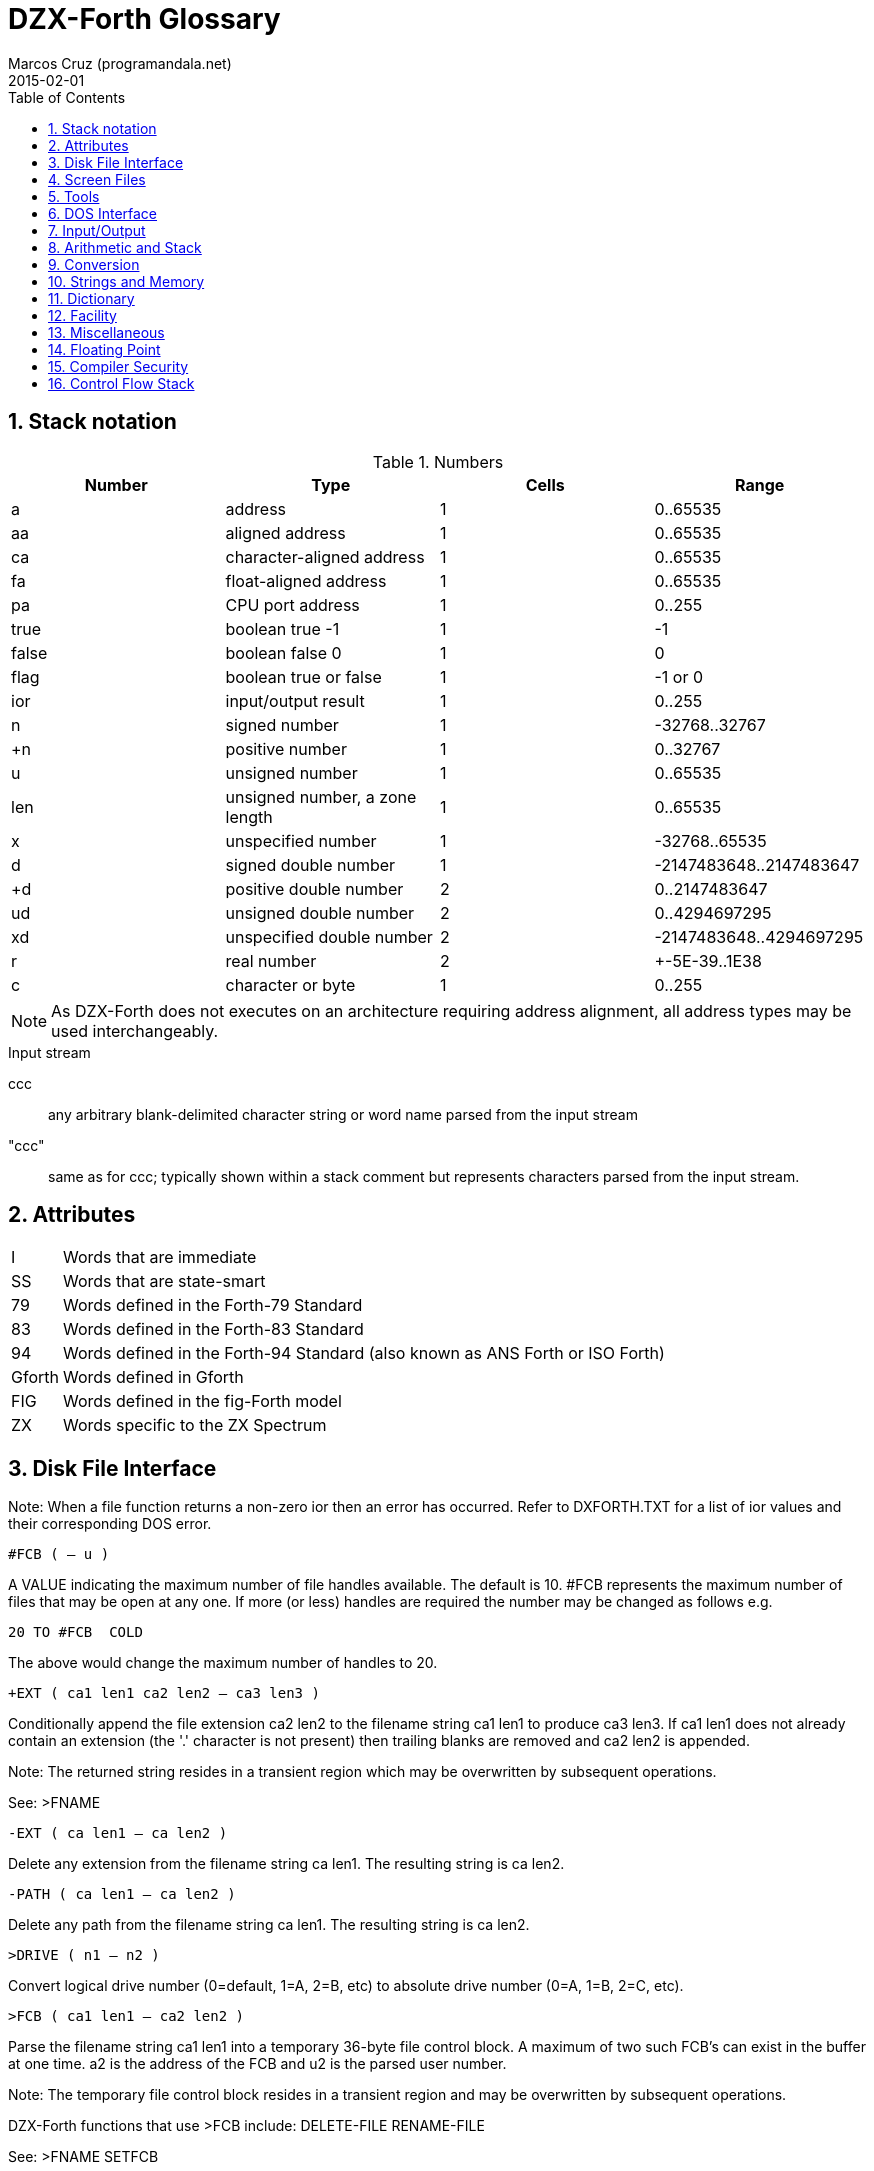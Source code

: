 = DZX-Forth Glossary
// {{{
:author: Marcos Cruz (programandala.net)
:revdate: 2015-02-01
:toc: left
:toc-placement!:
:numbered:

// /////////////////////////////////////////////////////////////
// TODO

// 2014-12-28:
//
// Mark the stack notations used in the text (aa, ca len, ca...).
// Code? Italic?.
//
// One list of words in alphabetic order with several section indexes?
// Or several sections with one alphabetical index?
//
// Cross references.
//
// Problem: The AsciiDoctor + and ++ markups are not rendered;
// backticks work.

// /////////////////////////////////////////////////////////////
// History of this document

// 2014-12-18:
//
// Copied from CP/M DX-Forth v4.09.
//
// 2014-12-28:
//
// Start convertion to Asciidoctor.  The next goal will be to combine
// this document with the Z80 source.  This way the source will be
// fully documented, and there will be no duplicated or outdated info.
// In order to build the package, a Vim program will extract the
// glossary documentation from the source and will include it into the
// main manual.
//
// Problem: not all words in this glossary are in the main source
// file, because many words are defined in Forth files (multitasking,
// tools...). This makes preferible not to embed the glossary into the
// source.
//

// /////////////////////////////////////////////////////////////
// Main

toc::[]

// }}}
== Stack notation
// {{{

.Numbers

|===
| Number    | Type                           | Cells | Range

| a         | address                        | 1     | 0..65535
| aa        | aligned address                | 1     | 0..65535
| ca        | character-aligned address      | 1     | 0..65535
| fa        | float-aligned address          | 1     | 0..65535
| pa        | CPU port address               | 1     | 0..255

| true      | boolean true -1                | 1     | -1
| false     | boolean false 0                | 1     | 0
| flag      | boolean true or false          | 1     | -1 or 0
| ior       | input/output result            | 1     | 0..255

| n         | signed number                  | 1     | -32768..32767
| +n        | positive number                | 1     | 0..32767
| u         | unsigned number                | 1     | 0..65535
| len       | unsigned number, a zone length | 1     | 0..65535
| x         | unspecified number             | 1     | -32768..65535
| d         | signed double number           | 1     | -2147483648..2147483647
| +d        | positive double number         | 2     | 0..2147483647
| ud        | unsigned double number         | 2     | 0..4294697295
| xd        | unspecified double number      | 2     | -2147483648..4294697295
| r         | real number                    | 2     | +-5E-39..1E38
| c         | character or byte              | 1     | 0..255

|===

NOTE: As DZX-Forth does not executes on an architecture requiring
address alignment, all address types may be used interchangeably.

.Input stream

ccc ::
any arbitrary blank-delimited character string or word name
parsed from the input stream

"ccc"::
same as for ccc; typically shown within a stack comment but
represents characters parsed from the input stream.

// }}}
== Attributes
// {{{

[horizontal]
I       :: Words that are immediate
SS      :: Words that are state-smart
79      :: Words defined in the Forth-79 Standard
83      :: Words defined in the Forth-83 Standard
94      :: Words defined in the Forth-94 Standard (also known as ANS Forth or ISO Forth)
Gforth  :: Words defined in Gforth
FIG     :: Words defined in the fig-Forth model
ZX      :: Words specific to the ZX Spectrum

// }}}
== Disk File Interface
// {{{

Note: When a file function returns a non-zero ior then an error has
occurred.  Refer to DXFORTH.TXT for a list of ior values and their
corresponding DOS error.

`#FCB  ( -- u )`

A VALUE indicating the maximum number of file handles available.
The default is 10.  #FCB represents the maximum number of files
that may be open at any one.  If more (or less) handles are
required the number may be changed as follows e.g.

     20 TO #FCB  COLD

The above would change the maximum number of handles to 20.

`+EXT  ( ca1 len1 ca2 len2 -- ca3 len3 )`

Conditionally append the file extension ca2 len2 to the filename
string ca1 len1 to produce ca3 len3.  If ca1 len1 does not
already contain an extension (the '.' character is not present)
then trailing blanks are removed and ca2 len2 is appended.

Note: The returned string resides in a transient region which may
be overwritten by subsequent operations.

See: >FNAME

`-EXT  ( ca len1 -- ca len2 )`

Delete any extension from the filename string ca len1.  The
resulting string is ca len2.

`-PATH  ( ca len1 -- ca len2 )`

Delete any path from the filename string ca len1.  The resulting
string is ca len2.

`>DRIVE  ( n1 -- n2 )`

Convert logical drive number (0=default, 1=A, 2=B, etc) to absolute
drive number (0=A, 1=B, 2=C, etc).

`>FCB  ( ca1 len1 -- ca2 len2 )`

Parse the filename string ca1 len1 into a temporary 36-byte file
control block.  A maximum of two such FCB's can exist in the buffer
at one time.  a2 is the address of the FCB and u2 is the parsed
user number.

Note: The temporary file control block resides in a transient
region and may be overwritten by subsequent operations.

DZX-Forth functions that use >FCB include: DELETE-FILE RENAME-FILE

See: >FNAME SETFCB

`>FNAME  ( ca1 u -- ca2 )`

Convert the string ca1 u to a 0xFF-terminated counted string
ca2 in the filename buffer.  A maximum of two filenames can
exist in the buffer at one time.  ca2 returns the counted
string, whereas ca2 + 1 returns the zero-terminated string.

Note: The returned string resides in a transient region which may
be overwritten by subsequent operations.

// DZX-Forth functions that use >FNAME or the filename buffer include:
// PATH +EXT OPEN-FILE CREATE-FILE DELETE-FILE RENAME-FILE >FCB

`>IOR  ( n -- ior )`

Convert a +3DOS error code n to a DZX-Forth I/O result code by
replacing the high-byte of n with $FE.  If n was zero then no error
is assumed and ior is zero.

`BIN  ( fam1 -- fam2 )`  I 94

Modify the file access method fam1 to additionally select a binary
- i.e. not line oriented - file access method, giving access method
fam2.  BIN has no effect under +3DOS.

`CLOSE-FILE  ( fid -- ior )`  94

If open, close the disk file associated with the current file-
handle.  If the file could not be closed, ior is non-zero.

`CREATE-FILE  ( ca len fam -- fid ior )`  94

Create and open a disk file specified by the filename ca len
using file access method fam.  Valid fam are R/W (read/write)
R/O (read-only) and W/O (write-only).

If a file with the same name already exists it will be erased.
The file-pointer is set to the start of the file.  If the file
could not be created, ior is non-zero.

`DELETE-FILE  ( ca len -- ior )`  94

Delete the disk file specified by the string ca len.  If the
file could not be deleted, ior is non-zero.

Note: DELETE-FILE must not be performed on an open file.

`FILE-POSITION  ( fid -- ud ior )`  94

Return the current position the file-pointer of the disk file
associated with the handle fid.  If an error occurs ior is
non-zero and ud is undefined.

`FILE-SIZE  ( fid -- ud ior )`  94

Return the current size in bytes of the disk file associated
with handle fid.  For CP/M this number will be a multiple of
128.  If an error occurs ior is non-zero and ud is undefined.

`GET-USER  ( -- u )`

Return the current CP/M disk user number.

`OPEN-FILE  ( ca len fam -- fid ior )`  94

Open the existing disk file specified by the filename ca len
using file access method fam.  Valid fam are R/W (read/write)
R/O (read-only) and W/O (write-only).  If the file could not be
opened, ior is non-zero.

`PATH  ( u1 -- ca len2 ior )`

Get the full directory path for disk drive u1.  If an error occurs,
ior is non-zero.  The returned string ca len2 includes the drive
letter, current user number and trailing colon.  For the currently
selected drive u1 = 0, otherwise u1 = 1 for drive A, 2 for drive B
etc.

Note: The returned string resides in a transient region which may
be overwritten by subsequent operations.

`READ-FILE  ( ca len1 fid -- u2 ior )`  94

Read u1 bytes from the disk file associated with the current file-
handle into memory starting at ca.  If ior is zero, u2 is the
number of bytes received.  If end of file is reached before any
bytes are read u2 is zero.

`READ-LINE  ( ca len1 fid -- u2 flag ior )`  94

Read a line of text from the disk file associated with file-handle
fid into memory starting at address ca.  At most u1 characters
are read.  If ior is zero and flag is true, u2 is the number
characters received not including the line terminator.  If u2 = u1
then a line terminator was not yet received.  If an end-of-text
character (1A hex) is read or the end of the file is reached
before any other character is read then flag is false.  The line
terminator may be CRLF (CP/M) or LF (UNIX).

`REPOSITION-FILE  ( ud fid -- ior )`  94

Reposition the file-pointer of the disk file associated with the
file-handle fid to position ud.  If the file is positioned outside
the file boundaries or an error occured, ior is non-zero.  If
ud = 0 the file-pointer is positioned at the start of the file.

`RENAME-FILE  ( ca1 len1 ca2 len2 -- ior )`  94

Rename the disk file specified by ca1 len1 to the new name
ca2 len2.  If the file cannot be found or the new name already
exists then ior is non-zero.  Any drive/user prefix attached to
the new name is ignored and is assumed to be the same as the old
name.

Note: RENAME-FILE must not be performed on an open file.

`RESTORE-USER  ( -- )`

Restore the disk user number previously saved by SET-USER.

See: SET-USER

`SET-FCB  ( ca1 len1 a2 -- u2 )`

Parse the filename string specified by ca1 len1 in the form

     [d:]filename[.typ]

into the File Control Block at addr2.  Leading spaces are skipped.
The filename may optionally contain a drive letter (A..P).
If a drive/user
is not specified, the current drive/user will be assumed.  The
following characters are treated as delimiters:

space tab . , : ; < = > _ control-characters

Note: Only the first 33 bytes of the File Control Block at a2
are initialized.  The parsed user number is not acted upon but
returned as u2.

`SET-USER  ( u -- )`

Set the current CP/M disk user number to u (0-15 for CP/M, 0-31
for Z-System).  The previous user number is saved.

See: RESTORE-USER

`WRITE-FILE  ( ca len fid -- ior )`  94

Write u bytes from memory starting at ca to the disk file
associated with the current file-handle.  If the disk was full
or an error occured, ior is non-zero.

`WRITE-LINE  ( ca len fid -- ior )`  94

Write a line of text ca len followed by the CP/M line terminator
(CRLF) to the disk file associated with file-handle fid.  If the
disk was full or an error occured, ior is non-zero.

`PARSE-FILENAME  ( "filename" -- ca len )`

Parse a filename string from the input stream returning ca len.
An exception occurs if the string is empty.

// }}}
== Screen Files
// {{{

In DZX-Forth several screenfiles (default is 6) may be open at any one
time.  The most recently opened file is termed the "current" file.  All
screen/block words operate on the current file.

Screen/block numbers are valid only in the range 0 to 8191.  Only one
block buffer is allocated in memory, thus BLOCK and BUFFER always return
the same physical address.

DZX-Forth also supports text source files.  See the section 'Tools' for
details.

`#SCREENS  ( -- +n )`

Return the number of screens (blocks) in the current screenfile.

`?BLOCK  ( -- )`

If the contents of BLK is non-zero reload the current block.

`B/BUF  ( -- u )`  FIG

A VALUE returning the number of bytes per block buffer.  Default
is 1024.

Note: Must be a multiple of 128 and a maximum of 1280.

`C/L  ( -- u )`  FIG

A VALUE returning the number of characters per line in a screen
block.  Default is 64.

`CLOSE  ( -- )`

Flush and close the current screenfile.  No errors are reported
with this function.

`CLOSE-ALL  ( -- )`

Perform CLOSE on all open source files beginning with the current
screenfile.  Any open text files are also closed with this
function.

`FILE?  ( -- flag )`

Return true if the current screenfile is open otherwise return
false.

`RESIZE-BLOCK-FILE  ( +n -- )`

Resize the current screenfile to +n blocks.  If n is less than the
current size, the screenfile is truncated otherwise the file is
extended and the new blocks are filled with blanks.

`LOAD-FILE  ( +n "filename[.FB]" -- )`

Save the current screenfile specification then open the specified
file and load block +n.  At completion of the load, close the file
and restore the previous file.  If the filename does not include
an extension then .FB is assumed.  Screenfiles may be nested.

Note: Read-only files cannot be opened with this function.

`LOADED  ( +n1 +n2 ca len -- )`

Save the current screenfile specification then open the file
specified by ca len and load blocks +n1 thru +n2.  At completion
close the file and restore the previous.  If the filename does not
include an extension then .FB is assumed.  Screenfiles may be
nested.

Note: Read-only files cannot be opened with this function.

`CURRENT-BLOCK-FILE  ( -- ca len )`

Return a string containing the name of the current sourcefile.
If no sourcefile is open or the input source is the console,
ca len is ambiguous.

See: FILE?

`LOADLINE  ( -- u )`

Return the current line number of the text file being INCLUDEd.
Starting line number is 1.

`OPEN-BLOCK-FILE  ( ca len fam -- ior )`

// XXX formerly 'OPEN'

Open the specified disk file according to file access method fam
as the current screenfile.  If an error occurs, ior is non-zero.
If the filename does not include an extension then .FB is
assumed.

Note: The programmer is responsible for closing or maintaining the
previous current screenfile.

See: SWAP-FILE CLOSE CLOSE-ALL

`SWAP-FILE  ( -- )`

Switch the current and 'swap' screenfiles.  SCR is preserved
across swaps.

Note: SWAP-FILE causes the current block buffer to be unassigned.
The contents of the buffer, however, are not affected.

See: FYI

`USING  ( "filename[.FB]" -- )`

Close the current screenfile.  Open or conditionally create the
specified disk file for read/write as the current screenfile.  If
the filename does not include an extension then .FB is assumed.
If the file cannot be opened/created then ABORT is performed.
SCR is set to 0.

Note: Read-only files cannot be opened with this function.
The programmer is responsible for closing or maintaining the
previous current screenfile.

See: SWAP-FILE CLOSE CLOSE-ALL


// }}}
== Tools
// {{{

Note: These words are available only after the file TOOLS.FB has been
loaded.

// XXX TODO confirm the stack notation with Forth 2012
 `(*  ( "ccc" -- )`  I

Begin a block comment.  Parse and discard text delimited by the
token *) .  If the parse area is exhausted before the delimiter
is found refill the input buffer and resume the process.

An ambiguous condition exists if the delimiter is not found and
the parse area cannot be refilled.

Note: (* is primarily intended for text files.  May be relocated
to the kernel if/when it gains greater popularity.

`-TOOLS  ( -- aa )`

A MARKER word used for deleting the tools utilities with FORGET.

Note: MARKER differs from the Forth-94 specification.

`.S  ( -- )`

Display the values on the data and floating-point stacks.

`?  ( aa -- )`

Display the single-cell value stored at aa.  Display as signed
number if base is decimal or unsigned otherwise.

`B  ( -- )`

Decrement variable SCR and list the screen.

See: L N

`DELETE  ( "filename" -- )`

Erase the specified file from disk.  DELETE must not be performed
on an open file.

`DIR  ( "filename" -- )`

List the current disk directory.  Filename if specified may
include path and wildcards.

`DUMP  ( a u -- )`

Dump u bytes of memory starting at the address addr.

`EDIT  ( | scr -- )`

Performs the same function as EDIT in the screenfile editor.  If
the editor is not resident then EDITOR.FB is first loaded.  If
scr is not given then editing begins at the position where the
last error occured.

`FYI  ( -- )`

"For Your Information".  Display information about the current
Forth environment including dictionary size, vocabularies, logged
drive and open screenfiles.

`ICLOSE  ( -- )`

Close the current text file.

INCLUDEd text files are automatically closed after loading.  If
an error occurs or loading is interrupted (e.g. QUIT was executed),
nested text files may remain open preventing external editing or
cause difficulty loading ("too many files" error message).  Should
this occur use ICLOSE or CLOSE-ALL to restore proper operation.

Note: Performing ICLOSE without a preceding INCLUDE or INCLUDED
may result in the current screenfile being closed without
flushing.

See: INCLUDE INCLUDED CLOSE-ALL

`INCLUDE  ( "filename[.FS]" -- )`

Compile the ascii text source file specified by the filename.
If a filename extension is not included then .FS is assumed.
Text files may be nested.

Note: Uses the default DTA buffer at address $80.

See: ICLOSE

`INCLUDED  ( ca len -- )`

Compile the ascii text source file specified by the filename
given by ca len.  Text files may be nested.

Note: Uses the default DTA buffer at address $80.

See: ICLOSE

`INDEX  ( +n1 +n2 -- )`  FIG

List line 0 of screens +n1 thru +n2 from the screenfile.  Line 0
typically contains a comment indicating the contents of the screen.

See: QX

`L  ( -- )`

List the screen specified by variable SCR.

See: N B

`N  ( -- )`

Increment variable SCR and list the screen.

See: L B

`QX  ( +n -- )`

Quick index.  Starting with screen +n, list line 0 of 60 sequential
screens from the screenfile.  Line 0 typically contains a comment
indicating the contents of the screen.

See: INDEX

`RENAME  ( "oldfile" "newfile" -- )`

Rename the specified disk file with a new name.  RENAME must not
be performed on an open file.

`SHOW  ( +n1 +n2 -- )`

List screens +n1 through +n2 from the screenfile to the printer,
formatted 3 screens to the page.  A form-feed character (0C hex) is
output at the end of each page.

`VOCS  ( -- )`

List all vocabularies beginning with the most recent.

`WORDS  ( -- )`

Lists the names of Forth words in the first search wordlist
beginning with the most recent.  Immediate words are preceded with
a '#' character and system words with a '|' character.  fig-Forth
equivalent is VLIST.

`WORDS-LIKE  ( "pattern" -- )`

As for WORDS but takes a blank delimited string from the input
stream.  Only word names that include the specified string are
listed.


// }}}
== DOS Interface
// {{{

`CMDTAIL  ( -- ca len )`

Return the string representing the command tail entered at the DOS
prompt when the program was first initiated.  Leading and trailing
blanks are stripped.

Note: The returned string resides in a transient region which may
be overwritten by subsequent operations.

`BDOS  ( DE u -- A )`

Perform CP/M BDOS call number u.  DE is the value passed to the
DE register.  Return the contents of the A register.

See: FDOS

`BIOS  ( BC u -- A )`

Perform CP/M BIOS call number u.  BC is the value passed to the
BC register.  Return the contents of the A register.

Note: CP/M 3 compatible.

`BIOSHL  ( DE BC u -- HL )`

Perform CP/M BIOS call number u.  DE and BC are the values passed
to the DE and BC registers respectively.  Return the contents of
the HL register.

Note: CP/M 3 compatible.

`DOSVER  ( -- H L )`

Return DOS version number.  H = 00h for CP/M, L = BDOS version
number in hexadecimal.

`FDOS  ( DE u -- HL A )`

Perform CP/M BDOS call number u.  DE is the value passed to the
DE register.  Return the contents of the HL and A registers.

See: BDOS

`PC@  ( pa -- u )`

Perform the 8080 IN instruction on port address pa and return
the value u.  The upper 8 bits of u is set to zero.  Fig-Forth
equivalent is P@.

`PC!  ( u pa -- )`

Perform the 8080 OUT instruction sending the lower 8 bits of u to
port address p-addr.  Fig-Forth equivalent is P!

`ZENV  ( -- a | false )`

Return the Z-System external Environment Descriptor address.
If Z-System is not present return false.


// }}}
== Input/Output
// {{{

`(D.)  ( d -- ca len )`

Convert the signed double number d to a string ca len.
Primitive for D.

Note: The returned string resides in a transient region which may
be overwritten by subsequent operations.

`.  ( x -- )`

Remove single number x from the stack.  If BASE is decimal display
x as a signed number, or unsigned otherwise.

`CONSOLE  ( -- )`

Redirect EMIT to the console screen.

`KEY  ( -- char )`  94

Receive the next character from the console.

`KEY?  ( -- flag )`  94

Return true if a console key has been pressed.  KEY is subsequently
used to retrieve the character.  fig-Forth equivalent is ?TERMINAL.

`PRINTER  ( -- )`

Redirect EMIT to the printer.

`OUT  ( -- aa )`  FIG

A USER variable that contains the number of characters output by
EMIT or TYPE since the last CR.


// }}}
== Arithmetic and Stack
// {{{

`-ROLL  ( xu ... x1 x0 u -- x0 xu ... x1 )`

Remove u.  Rotate xu ... x1 to the top of the stack pushing x0 to
the position vacated by xu.  The reverse of ROLL.

`-ROT  ( x1 x2 x3 -- x3 x1 x2 )`

Rotate the top stack item to the third position.  The reverse of
ROT.

`2+  ( x1 -- x2 )`  FIG 83

Add two (2) to n1|u1 giving the sum n2|u2.

`2-  ( x1 -- x2 )`  83

Subtract two (2) to n1|u1 giving the sum n2|u2.

`2NIP  ( x1 x2 x3 x4 -- x3 x4 )`

Drop cell pair x1 x2 from the stack leaving x3 x4.

`><  ( x1 -- x2 )`

Swap the high order byte (bits 8-15) with the low order byte
(bits 0-7) of x1.

`FM/MOD  ( d n1 -- n2 n3 )`  94

Divide double number d by single n1, giving the floored quotient
n3 and the remainder n2.

`LOHI  ( x -- lo hi )`

Split a 16-bit number.  Lo is the low byte of x.  Hi is the high
byte of x.

`LO|HI  ( lo hi -- x )`

Form a 16-bit number.  Lo is the low byte of x.  Hi is the high
byte of x.

`LSHIFT  ( x1 u -- x2 )`  94

Perform a logical left shift of u bit-places on x1 giving x2.
Put zero into the least significant bits vacated by the shift.

`M*  ( n1 n2 -- d )`  94

Multiply n1 by n2 giving the double result d.

`M*/  ( d1 n1 +n2 -- d2 )`  94

Multiply double number d1 by single n1 producing the triple
length intermediate result t.  Divide t by +n2 giving the
double quotient d2.

`M+  ( d1 n -- d2 )`  94

Add single length number n to double d1, giving the sum d2.

`NIP  ( x1 x2 -- x2 )`  94

Drop the first item below the top of stack.

`NOT  ( x -- flag )`   79

Reverse the boolean value of x.  Functionally equivalent to: 0= .

Note: Do not confuse this function with FORTH-83 NOT which behaved
as INVERT.

`RSHIFT  ( x1 u -- x2 )`  94

Perform a logical right shift of u bit-places on x1 giving x2.
Put zero into the most significant bits vacated by the shift.

`SM/REM  ( d n1 -- n2 n3 )`  94

Divide d by n1, giving the single-cell remainder n2 and the single-
cell symmetric quotient n3.  An ambiguous condition exists if n1 is
zero.

`TUCK  ( x1 x2 -- x2 x1 x2 )`  94

Copy the first (top) stack item below the second stack item.

`U2/  ( x1 -- x2 )`

x2 is the result of shifting x1 one bit toward the least-significant
bit, leaving the most-significant bit zero.

Equivalent to: `1 RSHIFT`

`UMAX  ( u1 u2 -- u1 | u2 )`

Return the greater of two unsigned numbers.

`UMIN  ( u1 u2 -- u1 | u2 )`

Return the lesser of two unsigned numbers.


// }}}
== Conversion
// {{{

`DPL  ( -- aa )`  83

A USER variable containing the number of places to the right of
the decimal point following number input conversion.

In DZX-Forth DPL is incremented for each character successfully
converted by >NUMBER.  Applications may use this feature to create
custom number conversion routines.

See: NUMBER?

`NUMBER?  ( ca len -- d true | false )`

Convert the case-insensitive string ca len to a double number
according to the current base.  If successful, return double
number d and a true flag.  A leading '-' character signifies a
negative number.  If a punctuation character '.' occurs at the
end of the string then DPL is 0 otherwise it is -1.  If conversion
is unsuccessful or the string was empty or contained blanks then a
false flag is returned and DPL is meaningless.

See: DPL

`TOUPPER  ( c1 -- c2 )`

Convert the character c1 to its uppercase equivalent c2.

`TOLOWER  ( c1 -- c2 )`

Convert the character c1 to its uppercase equivalent c2.


`UPPER  ( ca len -- )`

Convert the character string ca len to uppercase.

`LOWER  ( ca len -- )`

Convert the character string ca len to uppercase.

// }}}
== Strings and Memory
// {{{

`+STRING  ( ca1 len1 ca2 len2 -- ca2 len3 )`

Append the string ca1 len1 to the end of string ca2 len2
returning the resulting string ca2 len3.  It is the programmer's
responsibility to ensure sufficient room is available at ca2
to hold both strings.

`,"  ( "ccc<">" -- )`

Parse the character string delimited by '"' and compile as a
counted string at HERE.  The delimiter character may be included
in the string by entering it twice.

See: PARSE$

`/STRING  ( ca1 len1 n -- ca2 len2 )`  94

Truncate the string ca1 len1 by n characters.  The resulting
string ca2 len2 begins at ca1+n and has a length u1-n.
n may be negative.

// XXX OLD
// XXX TODO adapt, or write a similar system
`CAPS  ( -- )`

Causes the next occurrence of COMPARE or SEARCH to be performed as
if all characters in the source and destination strings were
uppercase.  Used in the form:

         ( ca1 len1 ca2 len2 ) CAPS COMPARE
         ( ca1 len1 ca2 len2 ) CAPS SEARCH

Note: The effect of CAPS is temporary.  It is automatically reset
by COMPARE SEARCH COLD, or when an error occurs and QUIT is
executed.

`CELL-  ( aa1 -- aa2 )`

Subtract the size in address units of a cell to aa1, giving
aa2.

`COMPARE  ( ca1 len1 ca2 len2 -- -1 | 0 | 1 )`  94

Compare string ca1 len1 with string ca2 len2.  Return 0 if
match, -1 if ca1 len1 is less than ca2 len2 or 1 if greater.

See: CAPS

`CTOGGLE  ( x ca -- )`

Exclusive-or the byte stored at ca with x.

`MOVE  ( aa1 aa2 u -- )`  94

Move u bytes from aa1 to aa2 without overlap.

`OFF  ( aa -- )`

Clear all bits of the cell at aa.

Equivalent to: `0 aa !`

`ON  ( aa -- )`

Set all bits of the cell at aa.

Equivalent to: `TRUE aa !`

`PACKED  ( ca1 u ca2 -- ca2 )`

Store the string ca1 u as a counted string at ca2 leaving
the destination address on the stack.  The source and destination
strings are permitted to overlap.  An ambiguous condition exists
if u is greater than 255 or the buffer at ca2 is less than u+1
characters.

See: PLACE

`PAD  ( -- ca )`

Return the address of a transient region that can be used to hold
data for intermediate processing.  PAD is at least 84 characters.

// XXX OLD
// Note: In DZX-Forth PAD is located in the APPLICATION data-space
// immediately above the pictured numeric output buffer.  The maximum
// size of PAD is:

//   APPLICATION UNUSED PAD HERE - - U.

`PARSE$  ( c "ccc<c>" -- ca len )`

Parse ccc delimited by c and store the string (255 characters
maximum) in a temporary buffer.  The delimiter character may be
included in the string by entering it twice.

Note: The returned string resides in a transient region which may
be overwritten by subsequent operations.

PARSE$ is used by S" .( and ," .  PARSE$ and WORD share the same
buffer by default.  Simultaneous use is permitted provided the
combined length of the strings does not exceed 255+31 chars.  As
the buffer returned by WORD builds downwards, its length is limited
to that of the returned string plus the count and trailing space
characters.

`PLACE  ( ca1 u ca2 -- )`

Store the string ca1 u as a counted string at ca2.  The
source and destination strings are permitted to overlap.  An
ambiguous condition exists if u is greater than 255 or the buffer
at ca2 is less than u+1 characters.

Equivalent to: `PACKED DROP`

See: PACKED

`S"  ( compilation: "ccc<">" -- ) ( run-time: -- ca len )`  I SS 94

Parse a string (255 characters maximum) from the input stream
delimited by '"' and compile into the current definition.  The
delimiter character may be included in the string by entering it
twice.  At runtime, leave the string address and count on the
stack.

When interpreting, the string is placed in a transient region
which may be overwritten by subsequent operations.

See: PARSE$

`S,  ( ca +n -- )`

Compile string ca +n (255 characters maximum) as a counted
string at HERE.

Named STRING, $, in some Forth implementations.

`S.R  ( ca len n -- )`

Display string ca len right-aligned in a field n characters
wide.  If the number of characters required to display the string
is greater than n, all characters are displayed with no leading
spaces in a field as wide as necessary.

Equivalent to: `OVER - SPACES TYPE`

`SCAN  ( ca1 len1 c -- ca2 len2 )`

Scan the string ca1 len1 for the character c.  Leave match
address ca2 and length remaining len2.  If no match occurred
then len2 is zero and ca2 is ca1 + len1.

`SEARCH  ( ca1 len1 ca2 len2 -- ca3 len3 -1 | ca1 len1 0 )`  94

Search string ca1 len1 for the occurence of string ca2
u2.  If found, return -1 and the match address ca3 with
u3 characters remaining.

See: CAPS

`SKIP  ( ca1 len1 char -- ca2 len2 )`

Skip leading occurences of the character c in the string ca1 len1.
Leave the address of the first non-matching character ca2 and length
remaining len2.  If no characters were skipped leave ca1 len1.

`SLITERAL  ( compilation: ca1 len -- ) ( run-time: -- ca2 len )`  I 94

Compile the string ca1 len (255 characters maximum) into the
dictionary.  When later executed ca2 len is left on the stack.


// }}}
== Dictionary
// {{{

`NAME>STRING  ( nfa -- ca len )`

Return the string ca len representing the name of the Forth word
whose name field address is nfa.

Note: The returned string resides in a transient region which may
be overwritten by subsequent operations.

`-?  ( -- )`

Suppress redefinition and system compilation warnings for the next
definition only.

See: WARNING

`.ID  ( nfa -- )`

Display the name of the Forth word whose name field address is
nfa.  If the word is nameless (nfa is zero) then "[noname]" is
displayed.  fig-FORTH equivalent is ID.

`.NAME  ( xt -- )`

Display the name of the Forth word whose execution token address
is xt.  If the word is nameless or xt invalid then "[noname]" is
displayed.  If the word is an alias then the primary name is
displayed.

`.VOC  ( wid -- )`

Display the name associated with wordlist wid.  Wordlists may be
nameless in which case "[noname]" will be displayed.

See: VOCABULARY W>NAME

`APPLICATION  ( -- )`

Place subsequent definitions into the Application dictionary.  The
application dictionary holds words that may be executed by turnkey
programs.

Equivalent to: `FALSE SYS !`

Note: APPLICATION is the default mode on boot-up or COLD.

See: SYS SYSTEM

`BEHEAD  ( "name1" "name2" -- )`

Search the first wordlist in the search order and make invisible
the words between name1 and name2 inclusively.  Beheaded words
will not be found in a wordlist search or displayed by WORDS.  The
behaviour of beheaded words is not affected.  An error message is
issued if the names reside in protected dictionary.

See: CHECKING

`CHAIN  ( "name" -- )`

Append vocabulary "name" to the base of the CURRENT wordlist.  An
error message is issued if "name" is not a vocabulary, is the same
as, is already chained, or was created later than, the CURRENT
vocabulary.

`CONTEXT  ( -- aa )`  83

A variable which determines the dictionary search order.  CONTEXT @
returns the wid of the first wordlist in the current search order.

`DP  ( -- aa )`  FIG

A double USER variable containing pointers to the next free
address in the application and system dictionaries.  e.g.

  DP @   ( -- appDP )
  DP 2@  ( -- sysDP appDP )

`EMPTY  ( -- )`

Delete all definitions created since the last execution of COLD
or FREEZE.  Wordlist is set to FORTH.

`FORGET  ( "name" -- )`  FIG 83

If word "name" is found in the compilation wordlist, delete it
and all words added to the dictionary after "name" was defined,
regardless of their wordlist.  An error message is issued if
"name" is an alias or the word is located in the protected
dictionary.

See: CHECKING

`FREEZE  ( -- )`

Protect the current state of the dictionary.  Existing definitions
will no longer be able to be erased.

See: CHECKING

`LIMIT  ( -- a )`  FIG

A CONSTANT that returns the upper limit address of the application
dictionary and the start of the System dictionary.

LIMIT for TURNKEY applications will be the upper memory limit
currently used by the Forth compiler (usually BDOS base) unless set
to a user-specified value with SET-LIMIT.

See: SET-LIMIT

`LINK,  ( aa -- )`

Add a node to linked list aa.  The node is created at HERE
and consists initially of one cell containing the address of the
previous node.

Equivalent to: `HERE OVER @ , SWAP !`

`MARKER  ( "name" -- )`

A defining word used in the form:

         MARKER name

Typically used to mark the beginning of an application which may
later be removed by executing FORGET name.  "name" is placed in
the System dictionary.

Note: MARKER differs from the Forth-94 specification.

`N>NAME  ( nfa1 -- nfa2 | 0 )`

Given the name field address of a word, return the nfa of the
previous word in the wordlist.  If the end of the wordlist is
reached then 0 is returned.

// XXX OLD
// `REMEMBER  ( xt -- )`

// Append execution token xt to the REMEMBER list.

// When words are discarded or the dictionary is otherwise reduced,
// xt's in the REMEMBER list that lie outside the new dictionary
// boundary will be executed beginning with the most recent.
// Typically xt represents a function whose purpose is to restore
// critical system values to their previous state.  Executed xt's
// are automatically removed from the REMEMBER list.

// Note: Functions executed by the REMEMBER list run only after the
// new dictionary boundary has been established.  Consequently these
// functions may be residing in free memory when executed.

// `SET-LIMIT  ( a -- )`

// Set the value of LIMIT for TURNKEY applications to addr.  If a
// does not lie on a 16-byte boundary, it is first rounded down.
// Typically used prior to executing TURNKEY.

// SET-LIMIT only affects applications saved with TURNKEY.  Executing
// COLD in the Forth environment resets LIMIT to the default value.
// It is the programmer's responsibility to ensure sufficient memory
// is available for the demands of the application.

// See: LIMIT UNUSED

// XXX OLD
// `SYS  ( -- aa )`

// A VARIABLE that determines the compilation dictionary.  Definitions
// will be compiled to the system dictionary if SYS is non-zero and to
// the application dictionary if zero.

// See: APPLICATION SYSTEM

`VOC-LINK  ( -- aa )`  FIG

A USER variable containing a pointer to the most recently defined
wordlist.

`VOCABULARY  ( "name" -- )`  83

Create a new empty wordlist.  When "name" is later executed replace
the first wordlist in the search order with the wordlist associated
with "name".  a "name" @ returns the wordlist identifier wid.

`W>NAME  ( wid -- nfa | 0 )`

Return the name field address of the most recently defined word in
wordlist wid.  If the wordlist is empty then zero is returned.

`WARNING  ( -- aa )`

A VARIABLE that controls warning messages.  When set to zero, word
redefinition and System compilation warnings are disabled.  Users
may set WARNING to TRUE or FALSE (e.g. using ON or OFF ) - other
values must not be used.

See: -?


// }}}
== Facility
// {{{

`AT-XY  ( x y -- )`   94

Move the cursor to the specified coordinates relative to the
current text window.

`BEEP  ( -- )`

Generate a bell sound.

`CLEAR-LINE  ( -- )`

Delete all characters from the current cursor position to the end
of the line.  The cursor position remains unchanged.

`DELETE-LINE  ( -- )`

Delete the line at the current cursor position.  All subsequent
lines are moved up one position.  An empty line appears at the
bottom of the screen.

`INSERT-LINE  ( -- )`

Insert an empty line at the current cursor position.  All
subsequent lines in the text window are moved down one position.
The bottom line is lost.

`MS  ( u -- )`   94

Delay u milliseconds.

Note: The accuracy of this function is determined by the 16-bit
value at memory location 292 ($0124).  The default value is 4
which assumes a 4MHz Z80 CPU.  Change the value by manually
patching the memory location, or using INSTALL.COM.  With the
correct value installed the following should produce a 10 second
delay:  BEEP 10000 MS BEEP

`NORMAL  ( -- )`

Set the default colors. The screen is not cleared.

`PAGE  ( -- )`   94

For the console, clear the text screen window and place the cursor
at the upper left; otherwise output a formfeed character (0C hex).
In DZX-Forth, PAGE is equivalent to: `12 EMIT`.

See CONSOLE PRINTER.


// }}}
== Miscellaneous
// {{{

`'NEXT  ( -- a )`

Return the address of the centralized NEXT routine - the Forth
"address interpreter".

`'SOURCE  ( -- aa )`

A double variable containing the current parameters for SOURCE.
'SOURCE 2@ is the equivalent of SOURCE.

`(EXIT)  ( -- )`

Run-time prodecure compiled by EXIT.  Exit the current colon
definition and return control to the calling definition.

`-->  ( -- )`  I FIG 83

Continue interpretation on the next sequential block.  May be
used within a colon definition that crosses a block boundary.

`@?EXECUTE  ( i*x aa -- i*y )`

Execute xt located at address aa.  If xt is zero then no
action is performed.  Other stack effects are due to the word
executed.

See: @EXECUTE

`@EXECUTE  ( i*x aa -- i*y )`

Execute xt located at address aa.  Other stack effects are due to the
word executed.

Named PERFORM in some Forth implementations.

See: @?EXECUTE

`ADDR  ( "name" -- aa )`  I SS

"address of".  Return the data field address of the word "name".

An ambiguous condition exists if "name" was not created by VALUE
DEFER CREATE VARIABLE 2VARIABLE CONSTANT 2CONSTANT VOCABULARY and
other functions as may be specified.

Named &OF or & in some Forth implementations.

// XXX TODO
`SYNONYM  ( "oldname" "newname" -- )`

"Also Known As".  Create an alias name "newname" for existing word
"oldname".  If oldname was immediate then newname will be
immediate.

Note: In DZX-Forth aliases consume only header space, and the xt of
an alias is the same as the xt of the original word.  The function
appears in other Forth implementations albeit with different names
and usage e.g. SYNONYM ALIAS .

`BETWEEN  ( n1|u1 n2|u2 n3|u3 -- flag )`

Perform a comparison of a test value n1|u1 with a lower limit
n2|u2 and an upper limit n3|u3, returning true if either (n2|u2
<= n3|u3 and (n2|u2 <= n1|u1 and n1|u1 <= n3|u3)) or (n2|u2 >
n3|u3 and (n2|u2 < n1|u1 or n1|u1 < n3|u3)) is true, returning
false otherwise.  An ambiguous condition exists if n1|u1, n2|u2,
and n3|u3 are not all the same type.

This is similar to WITHIN with the exception that the limits are
inclusive.

// XXX OLD
// `BIOS-IO  ( -- )`

// Set console output and keyboard input to use BIOS calls.  BIOS-IO
// is the default mode.

// See: DOS-IO

`BUILD  ( xt "name" -- )`

Skip leading space delimiters.  Parse name delimited by a space.
Create a definition for name with the execution semantics specified
by xt.  If the data-space pointer is not aligned, reserve enough
data space to align it.  The new data-space pointer defines name's
data field.  BUILD does not allocate data space in name's data
field.  When name is executed name's data field address is placed
on the data stack and execution proceeds according to the semantics
given by xt.

BUILD provides an alternative to CREATE ... DOES> .  Typical use:

    SYSTEM
    : CONSTANT  ['] @  BUILD , ;
    APPLICATION

BUILD may be used outside a definition e.g.

    \ adapted from a posting by "Bee" on comp.lang.forth.

    :NONAME ( aa -- )
      BASE @ >R C@ BASE ! U. R> BASE ! ; ( xt)

    ( xt) DUP BUILD B. ( u -- )  2 C,
          DUP BUILD O. ( u -- )  8 C,
              BUILD H. ( u -- ) 16 C,

`BYE  ( -- )`  FIG 94

Perform CLOSE-ALL and EXIT-VIDEO then exit to the operation system
with 0 RETURN.

`CASE  ( -- )`  I 94

Mark the start of a CASE construct.  Used in the form:

     CASE  x1
       x2  OF ... ENDOF
       x3  OF ... ENDOF
       ( x1)
     ENDCASE

In DZX-Forth CASE is a synonym for COND .

`CATCHER  ( -- aa )`

A USER variable containing the last exception handler.  If the
contents is zero no more exception frames (installed by CATCH)
are present.

`CHAR  ( -- c )`  94

Parse the next word in the input stream and return the ASCII
value of the first character.

`COLD  ( -- )`  FIG

Cold restart the Forth environment or turnkey application.

`COMPILE  ( -- )`  83

COMPILE is obsolete and should not be used directly in
applications.  COMPILE is a factor of POSTPONE and is present in
the dictionary as a named word for error handling purposes.

`COND  ( C: -- mark )`  I

Mark the start of a COND construct.  Used in the form:

     COND  x1
       x2  OF ... ELSE
       x3  OF ... ELSE
       ( x1)
     THENS

     COND  x1
       x2 EQUAL  x3 x4 RANGE  WHEN ... ELSE
       ( x1)

See: THENS <misers_case.fs>

`DEFER  ( "name" -- )`

Creates a deferred word whose action word may be subsequently
altered using the sequence: ' ccc IS name

Deferred words are used to create forward references that will be
resolved later.  A run-time error occurs if an attempt is made to
execute an uninitiated deferred word.

Note: The current action of a deferred word may be obtained
using

  ' >BODY @  ( "name" -- xt )  or
  a @     ( "name" -- xt )

See: IS

// XXX OLD
// `DOS-IO  ( -- )`

// Set console output to use DOS calls.  May be used to support
// command-line redirection, screen pausing and control-C in
// applications.

// See: BIOS-IO

`DZX-FORTH  ( -- minor major )`

Return the DZX-Forth version number.

`ENDCASE  ( x -- )`  I 94

Mark the end of a CASE construct.  Discard x.

See CASE OF ENDOF THENS.

`ENDOF  ( -- )`  I 94

Mark the end of an OF ENDOF pair.  In DZX-Forth ENDOF is a synonym
for ELSE .

See CASE OF ENDCASE.

`EVALUATE  ( ca len -- )`  94

Save the current input source specification.  Make the string
described by ca len both the input source and input buffer,
set >IN to zero, and interpret.  When the parse area is empty,
restore the prior input source specification.

`FDB  ( -- a )`

Get the address of the next free file descriptor block.  If no more
free descriptors exist the function aborts with a "too many files"
error message.

`INTERPRET  ( -- )`  FIG

Successively interpret Forth text from the input stream until
exhausted, compiling or executing depending upon STATE.  If an
exception occurs the process aborts with an error message.

`IS  ( xt "name" -- )`  I

Used in the form:

         ' ccc IS name

where "name" is a deferred word and ccc defines the new behaviour.

See: DEFER

`NHOLD  ( n char -- )`

Perform HOLD n times.  An ambiguous condition exists if n < 0.

`NOOP  ( -- )`

No operation.  Typically used to set a null action e.g.

         ' NOOP IS X

where X is a DEFERed word.

`OF  ( x1 x2 -- )`  I 94

If x1 = x2, discard both values and perform the sequence between OF
and ENDOF/ELSE.  Execution then continues after ENDCASE/THENS .  If
x1 <> x2, discard x2 and continue after the corresponding ENDOF/ELSE.

See CASE ENDOF ENDCASE COND THENS.

`PARSE-NAME  ( "name" -- ca len )`

Parse a blank-delimited string from the input stream.  Equivalent
to: BL WORD COUNT .

`PAUSE  ( -- )`

Provides support for multitasking applications.  When the
multitasker is loaded and enabled, PAUSE passes control to the next
task.  Refer to the multitasking documentation for further details.

Note: PAUSE is automatically executed by KEY? KEY EMIT .

`R0  ( -- aa )`  FIG

A USER variable that contains the address of the top of the return
stack.

`RETURN  ( x -- )`

Restore the initial drive path and video mode.  Return to DOS with
exit code x.  Open files are not closed.

See: BYE

`RP!  ( a -- )`

Set the return stack pointer to addr.

`RP@  ( -- a )`  FIG

Return the address of the current return stack pointer.

`S0  ( -- aa )`  FIG

A USER variable that contains the address of the top of the
data stack.

`SAVE-SYSTEM  ( "filename[.COM]" -- )`

Save the current Forth system image to disk including any new
definitions created.

See: TURNKEY TURNKEY-SYSTEM

`SHOLD  ( ca len -- )`

Add string ca len to the beginning of the pictured numeric
output string.

`SP!  ( a -- )`

Set the data stack pointer to addr.

`SP@  ( -- a )`  FIG

Return the address of the current data stack pointer.

`THENS  ( C: mark -- )`  I

Resolve a COND/CASE construct.

Similar to ENDCASE but does not expect the case selector to be on
the stack.  Named END-CASE in some Forth implementations.

See: COND "Miser's CASE"

`TURNKEY  ( "bootword" "filename[.EXE]" -- )`

Save a standalone application to disk using the specified filename.
When the application is subsequently run, execution begins with
bootword and ends with  0 RETURN  if successful, or  1 RETURN  if
ABORT , ABORT" or an uncaught exception was encountered.

Note: The System dictionary and word headers are not saved and are
therefore unavailable to the application.

See: SAVE-SYSTEM TURNKEY-SYSTEM

`TURNKEY-SYSTEM  ( "bootword" "filename[.EXE]" -- )`

Save a standalone application including the System dictionary to
disk using the specified filename.  When the application is
subsequently run, execution begins with bootword and ends with
0 RETURN  if successful, or  1 RETURN  if ABORT , ABORT" or an
uncaught exception was encountered.

TURNKEY-SYSTEM is provided for applications that require access
to words in the System dictionary.

See: SAVE-SYSTEM TURNKEY

`UNNEST  ( -- ) ( R: nest-sys -- )`

Discard the calling definition specified by nest-sys.  Before
exiting the current definition, a program shall remove any
parameters the calling definition had placed on the return stack.
An ambiguous condition exists if the current or calling definition
uses locals.

`UNUSED  ( -- u )`  94

Return the amount of space in bytes remaining in the region
addressed by HERE.

Note: The calculation includes a 255 byte safety margin.
Applications should take into account the regions used by the
pictured numeric string buffer and PAD.

`UDP  ( -- aa )`

A VARIABLE that contains the base address of the current USER
area.

`USER  ( +n "name" -- )`  FIG

A defining word used in the form:

         +n USER name

which creates a USER variable "name".  +n is the offset within
the user area where the value for "name" is stored.  Executing
"name" leaves the address of the variable in the user area.

USER variables with offsets 44 decimal and higher are available
for use by applications.

Note: Offsets numbers are subject to change.  When an offset
is required by an application, it should be determined at
compile-time e.g.  `[ BASE UDP @ - ] LITERAL`  will return the
offset for `BASE`.

`WITHIN  ( x1 x2 x3 -- flag )`  94

Return true if x3 lies within the range x1 to x2-1, otherwise
return false.  x may be signed or unsigned.

`Y/N  ( -- flag )`

Display '(y/n) N' and wait for a single console key.  Return
true if the 'Y' or 'y' key was pressed or false otherwise.

`[CHAR]  ( -- c )`  I 94

Parse the next word in the input stream and compile the ASCII
value of the first character as a literal.

`[DEFINED]  ( "name" -- flag )`  I

Parse the next word in the input stream.  Return a true flag if
word was defined in the dictionary.

`[IF]  [ELSE]  [THEN]`  I 94

// XXX TODO separate and comment

These are the equivalents of IF ELSE THEN but may be used outside
a definition.

`[UNDEFINED]  ( "name" -- flag )`  I

Parse the next word in the input stream.  Return a true flag if
word was not defined in the dictionary.

`\  ( -- )`  I 94

Skip the rest of the line and resume interpretation at the
beginning of the next line.

`\\  ( -- )`  I

Parse and discard the remainder of the parse area.  If the source
is a text file the remainder of the file is discarded.


// }}}
== Floating Point
// {{{

By default DZX-Forth uses single precision software floating point.
A real number occupies two cells (4 bytes) with a maximum precision
of 7 digits and a dynamic range of 5E-39 to 1E38.

The Forth interpreter recognizes a number as floating point if it is
in decimal mode and contains an exponent identifier 'E' e.g.  1.0E
3.141952E  1e-12

DZX-Forth uses the data stack for floating point operations (aka common stack
model).

Notes:

- In the common stack model, variables FS0 and FSP are dummies.  Their
  contents are initialized as for S0 but are otherwise unused.

- Floating point display words and their primitives use the pictured
  numeric string buffer.

- Display words that specify the number of places after the decimal
  point may use the value -1 to force compact display mode.


`(F.)  ( r n -- ca len )`

Convert real number r to string ca len in fixed-point notation
with n places to the right of the decimal point.  Primitive used
by F. F.R

`(FE.)  ( r n -- ca len )`

Convert real number r to string ca len in engineering notation
with n places right of the decimal point.  Primitive used by FE.
FE.R

`(FS.)  ( r n -- ca len )`

Convert real number r to string ca len in scientific notation
with n places right of the decimal point.  Primitive used by FS.
FS.R

`(G.)  ( r n -- ca len )`

Convert real number r to string ca len with n places right of the
decimal point.  Fixed-point is used if the exponent is in the range
-4 to 5 otherwise use scientific notation.  Primitive used by G.R
G.

`-FP  ( -- aa )`

A MARKER word used to delete the floating-point with FORGET.

Note: MARKER differs from the Forth-94 specification.

`>FLOAT  ( ca len -- r true | false )`  94

Convert the string ca len to a real number.  If successful,
return the real number r and true or false otherwise.

Note: A zero length string or a string with leading blanks will
return the real number 0.0E and true.

`D>F  ( d -- r )`  94

Convert the double number to its real number equivalent.

`F!  ( r fa --  )`  94

Store r at f-addr.

`F*  ( r1 r2 -- r3 )`  94

Multiply r1 by r2, giving the product r3.

`F**  ( r1 r2 -- r3 )`  94

Raise r1 to the power r2.

`F+  ( r1 r2 -- r3 )`  94

Add r1 to r2, giving the sum r3.

`F,  ( r -- )`

Reserve one floating-point cell of data space and store r in the
cell.

`F-  ( r1 r2 -- r3 )`  94

Subtract r2 from r1, giving the difference r3.

`F.  ( r -- )`

Display r in floating-point notation followed by a space.  Non-
essential zeros and signs are removed.

`F.R  ( n u -- ) or ( r n u -- )`

Display r in fixed-point notation right-justified in a field width
u with n places right of the decimal point.

`F/  ( r1 r2 -- r3 )`  94

Divide r1 by r2, giving the quotient r3.

`F0<  ( r -- flag )`  94

Return true if r is less than zero, or false otherwise.

`F0=  ( r -- flag )`  94

Return true if r is equal to zero, or false otherwise.

`F0>  ( r -- flag )`

Flag is true if r is greater than zero.

`F<  ( r1 r2 -- flag )`  94

Return true if r1 is less than r2, or false otherwise.

`F>  ( r1 r2 -- flag )`

Flag is true if r1 is greater than r2.

`F>D  ( r -- d )`  94

Convert the integer part of r to its double number equivalent.

`F>S  ( r -- n )`

Convert the integer part of r to its single number equivalent.

`F@  ( fa -- r )`  94

Return the value of the real number stored at f-addr.

`FABS  ( r1 -- r2 )`  94

Return the absolute value of r1.

`FATAN  ( r1 -- r2 )`  94

r2 is the principal radian angle whose tangent is r1.

`FCONSTANT  ( r "name" -- )`  94

Define a floating point constant having the value r.

`FCOS  ( r1 -- r2 )`  94

r2 is the cosine of the radian angle r1.

`FDP  ( -- aa )`

A VARIABLE that controls floating decimal point display.  If zero
then trailing decimal points are not shown; if non-zero a decimal
point is always shown.  Default is FDP ON.

`FDROP  ( r --  )`  94

Remove r from the stack.

`FDUP  ( r -- r r )`  94

Duplicate r.

`FE.  ( r -- )`

Display r in engineering notation followed by a space.  Non-
essential zeros and signs are removed.

`FE.R  ( r n u -- )`

Display r in engineering notation right-justified in a field width
u with n places to the right of the decimal point.

`FEXP  ( r1 -- r2 )`  94

Raise e to the power r1, giving r2.

`FLITERAL  ( compilation: r -- ) ( runtime: -- r )`  94

Compile r into the dictionary.  When later executed r is left on
the stack.

`FLN  ( r1 -- r2 )`  94

r2 is the natural logarithm of r1.

`FLOOR  ( r1 -- r2 )`  94

Round r1 to an integral value using the "round toward negative
infinity" rule, giving r2.

`FMAX  ( r1 r2 -- r3 )`  94

r3 is the maximum of r1 and r2.

`FMIN  ( r1 r2 -- r3 )`  94

r3 is the minimum of r1 and r2.

`FNEGATE  ( r1 -- r2 )`  94

Negate r1, giving r2.

`FOVER  ( r1 r2 -- r1 r2 r1 )`  94

Place a copy of r1 on top of the stack.

`FPICK  ( ru ... r0 u -- ru ... r0 ru )`

Remove u.  Copy ru to the top of the stack.

`FRANDOM  ( r1 -- r2 )`

If r1 is a positive non-zero number, return a psuedo-random number
r2 uniformly distributed in the range 0.0E to (but not including)
1.0E.  If r1 is zero, return the last random number generated.  If
r1 is negative, r1 is used to re-seed the random number generator.

`FROT  ( r1 r2 r3 -- r2 r3 r1 )`  94

Rotate r1 to the top of the stack.

`FROUND  ( r1 -- r2 )`  94

Round r1 to an integral value using the "round to nearest" rule,
giving r2.

`FS.  ( r -- )`

Display r in scientific notation followed by a space.  Non-
essential zeros and signs are removed.

`FS.R  ( r n u -- )`

Display r in scientific notation right-justified in a field width
u with n places to the right of the decimal point.

`FS0  ( -- aa )`

A USER variable that contains the address of the top of the
separate floating point stack.

Note: Has no function in the common stack floating point model

`FSIN  ( r1 -- r2 )`  94

r2 is the sine of the radian angle r1.

`FSP  ( -- aa )`

A VARIABLE that returns the address of the current separate
floating point stack pointer.

Note: Has no function in the common stack model

`FSQRT  ( r1 -- r2 )`  94

r2 is the square root of r1.

`FSWAP  ( r1 r2 -- r2 r1 )`  94

Exchange the top two floating point numbers.

`FVARIABLE  ( compilation: -- ) ( run-time: -- fa )`  94

Define a floating point variable.

`G.  ( r -- )`

Display real number r in floating point notation followed by a
space.  If the exponent is outside the range -4 to 5 then
scientific notation is used.  Non-essential zeros and signs are
removed.

`G.R  ( r n u -- )`

Display real number r followed by a space.  Floating-point is used
if the exponent is in the range -4 to 5 otherwise use scientific
notation.  Non-essential zeros and signs are removed.

`MAX-PRECISION  ( -- u )`

A CONSTANT returning the implementation-defined maximum PRECISION.

See: SET-PRECISION

`PI  ( -- r )`

An FCONSTANT that returns the value for "pi" (3.141593..)

`PRECISION  ( -- u )`  94

Return the number of significant digits currently used by F. F.R
FS. FS.R

`REPRESENT  ( r ca n1 -- n2 flag1 flag2 )`  94

DZX-Forth uses an enhanced REPRESENT.  It follows the Forth-94
definition with the following extensions:

- if n1 is zero the entire significand of r is rounded to one or
  zero following the system's rounding rule; if n1 is negative
  then r is rounded to zero.
- the buffer size allocated at ca shall be the greater of n1
  or MAX-PRECISION.

See:
ftp://ftp.taygeta.com/pub/Forth/Applications/ANS/Represent_30.txt

`S>F  ( n -- r )`

Convert the single number to its real number equivalent.

`SET-PRECISION  ( u -- )`  94

Set the number of significant digits currently used by F. F.R FS.
FS.R.  In DZX-Forth, the number of significant digits is limited
to MAX-PRECISION.

// }}}
== Compiler Security
// {{{

`!CSP  ( -- )`  FIG

Save the current data stack position.

See: ?CSP

`+BAL  ( -- )`

Increment the current control structure balance level.

`-BAL  ( -- )`

Decrement the current control structure balance level.

`?BAL  ( flag -- )`

Issue an error message 'definition unbalanced' and abort if flag
and CHECKING are not zero.

See: CHECKING

`?CSP  ( -- )`  FIG

Issue an error message 'definition unbalanced' and abort if the
current data stack position does not match the value saved by !CSP
and CHECKING is not zero.

See: CHECKING

`?COMP  ( -- )`  FIG

Issue an error message 'compilation only' and abort if not
compiling.

`?EXEC  ( -- )`  FIG

Issue an error message 'execution only' and abort if not
executing.

`?STACK  ( -- )`  FIG

Issue an error message and abort if a stack underflow or overflow
occurs.  Data, return and floating point stack (if present) are
tested.

Note: A non-System version of ?STACK is provided in MISC.FB for
turnkey applications requiring run-time stack checking.

`CHECKING  ( -- aa )`

A VARIABLE that controls compiler security — including control
structure balance, data stack level and protected dictionary.
If the contents are zero, checking is disabled.  Default is
CHECKING ON.

See: ?BAL ?CSP BEHEAD FORGET

`CSP  ( -- aa )`  FIG

A VARIABLE containing the current data stack position saved by
!CSP .

`SMUDGE  ( -- )`  FIG

Toggle the 'smudge' bit in the header of the last defined word.
If the smudge bit is set, the definition will not be found during
a dictionary search.

// }}}
== Control Flow Stack
// {{{

In DZX-Forth the control-flow stack is implemented on the data stack.
CS-DROP CS-PUSH CS-POP CS-MARK CS-TEST are available when the 'cfs'
equate in the kernel source is enabled.  See MISER.FB for example of
use.

`<MARK  ( C: -- dest )`  83

This function is not provided.  In DZX-Forth use  POSTPONE BEGIN
instead.

`<RESOLVE  ( C: dest -- )`  83

Compile a backward branch address in the dictionary using the
location left by BEGIN .

`>MARK  ( C: -- orig )`  83

Reserve space in the dictionary for a forward branch address
to be later resolved by THEN .

`>RESOLVE  ( C: orig -- )`  83

// XXX TODO
This function is not provided.  In DZX-Forth use  `POSTPONE THEN`
instead.

`AHEAD  ( C: -- orig )`  94

Put the location of a new unresolved forward reference orig
onto the control flow stack.  Similar to IF but compiles an
unconditional forward branch.

`CS-PICK  ( C: xu..x0 -- xu..x0 xu ) ( S: u -- )`  94

Remove u.  Place a copy of item xu on top of the control-flow
stack.

`CS-ROLL  ( C: xu..x0 -- xu-1..x0 xu ) ( S: u --  )`  94

Remove u.  Rotate item xu to the top of the control-flow stack.

`CS-DROP  ( C: x -- )`

Remove the top item from the control-flow stack.

`CS-PUSH  ( C: xu..x1 x0 -- x0 xu..x1 )`

Rotate items on the control-flow stack such that the top item
becomes the bottom.  An ambiguous condition exists if the control-
flow stack is empty before CS-PUSH is executed.

`CS-POP  ( C: xu xu-1..x0 -- xu-1..x0 xu )`

Rotate items on the control-flow stack such that the bottom item
becomes the top.  An ambiguous condition exists if the control-
flow stack is empty before CS-POP is executed.

`CS-MARK  ( C: -- x )`

Place a marker on the control-flow stack.  A marker occupies the
same width as an orig|dest but is distinguishable using CS-TEST.

`CS-TEST  ( C: x -- x ) ( S: -- flag )`

Return a true flag if x is an orig|dest, or false if a marker.
x is not altered or removed.

If the control-flow stack is implemented using the data stack,
flag shall be the topmost item on the data stack.

